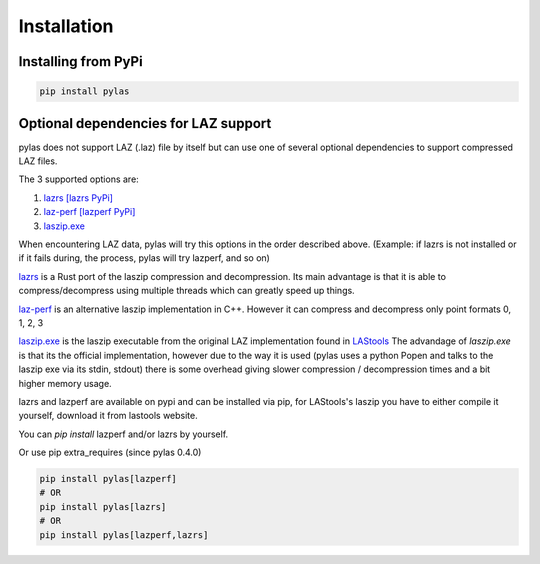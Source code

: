 ============
Installation
============

Installing from PyPi
====================

.. code:: shell

    pip install pylas


Optional dependencies for LAZ support
=====================================

pylas does not support LAZ (.laz) file by itself but can use one of several optional dependencies
to support compressed LAZ files.

The 3 supported options are:

1) `lazrs`_ `[lazrs PyPi]`_
2) `laz-perf`_ `[lazperf PyPi]`_
3) `laszip.exe`_

When encountering LAZ data, pylas will try this options in the order described above.
(Example: if lazrs is not installed or if it fails during, the process, pylas will try lazperf, and so on)

`lazrs`_ is a Rust port of the laszip compression and decompression.
Its main advantage is that it is able to compress/decompress using multiple threads which can
greatly speed up things.

`laz-perf`_ is an alternative laszip implementation in C++. However it can compress and decompress
only point formats 0, 1, 2, 3

`laszip.exe`_  is the laszip executable from the original LAZ implementation found in `LAStools`_
The advandage of `laszip.exe` is that its the official implementation, however due to the way it is
used (pylas uses a python Popen and talks to the laszip exe via its stdin, stdout) there is some overhead
giving slower compression / decompression times and a bit higher memory usage.


lazrs and lazperf are available on pypi and can be installed via pip, for LAStools's laszip
you have to either compile it yourself, download it from lastools website.

You can `pip install` lazperf and/or lazrs by yourself.

Or use pip extra_requires (since pylas 0.4.0)

.. code-block:: shell

    pip install pylas[lazperf]
    # OR
    pip install pylas[lazrs]
    # OR
    pip install pylas[lazperf,lazrs]

.. _lazrs: https://github.com/tmontaigu/laz-rs
.. _laz-perf: https://github.com/hobu/laz-perf
.. _LAStools: https://rapidlasso.com/lastools/
.. _laszip.exe: https://rapidlasso.com/lastools/
.. _[lazrs PyPi]: https://pypi.org/project/lazrs/
.. _[lazperf PyPi]: https://pypi.org/project/lazperf/





